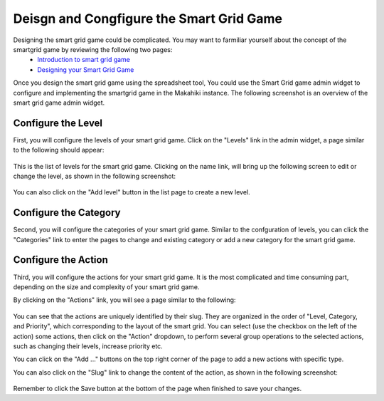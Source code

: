 .. _section-configuration-game-admin-smartgrid-game:

Deisgn and Congfigure the Smart Grid Game
=========================================

Designing the smart grid game could be complicated. You may want to farmiliar yourself about the concept of the smartgrid game by reviewing the following two pages:
  * `Introduction to smart grid game`_
  * `Designing your Smart Grid Game`_

Once you design the smart grid game using the spreadsheet tool,
You could use the Smart Grid game admin widget to configure and implementing the smartgrid game in the Makahiki instance. The following screenshot is an overview of the smart grid game admin widget.

.. figure:: figs/configuration/configuration-game-admin-smartgrid-game.1.png
   :width: 600 px
   :align: center

.. _Introduction to smart grid game: http://www.kukuicup.org/game-mechanics/smart-grid-game
.. _Designing your Smart Grid Game: http://www.kukuicup.org/game-mechanics/smart-grid-game/designing-a-smart-grid-game

Configure the Level
-------------------

First, you will configure the levels of your smart grid game. Click on the "Levels" link in the admin widget, a page similar to the following should appear:

.. figure:: figs/configuration/configuration-game-admin-smartgrid-game-level-list.png
   :width: 600 px
   :align: center

This is the list of levels for the smart grid game. Clicking on the name link, will bring up the following screen to edit or change the level, as shown in the following screenshot:

.. figure:: figs/configuration/configuration-game-admin-smartgrid-game-level-change.png
   :width: 600 px
   :align: center

You can also click on the "Add level" button in the list page to create a new level.

Configure the Category
----------------------

Second, you will configure the categories of your smart grid game. Similar to the  confguration of levels, you can click the "Categories" link to enter the pages to change and existing category or add a new category for the smart grid game.


Configure the Action
--------------------
Third, you will configure the actions for your smart grid game. It is the most complicated and time consuming part, depending on the size and complexity of your smart grid game.

By clicking on the "Actions" link, you will see a page similar to the following:

.. figure:: figs/configuration/configuration-game-admin-smartgrid-game-action-list.png
   :width: 600 px
   :align: center

You can see that the actions are uniquely identified by their slug. They are organized in the order of "Level, Category, and Priority", which corresponding to the layout of the smart grid. You can select (use the checkbox on the left of the action) some actions, then click on the "Action" dropdown, to perform several group operations to the selected actions, such as changing their levels, increase priority etc.

You can click on the "Add ..." buttons on the top right corner of the page to add a new actions with specific type.

You can also click on the "Slug" link to change the content of the action, as shown in the following screenshot:

.. figure:: figs/configuration/configuration-game-admin-smartgrid-game-action-change.png
   :width: 600 px
   :align: center

Remember to click the Save button at the bottom of the page when finished to save your changes.

